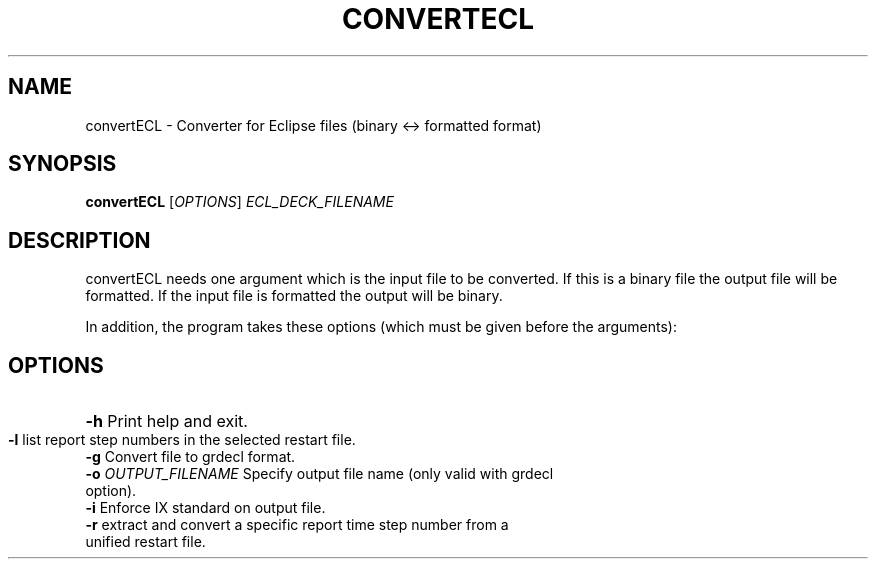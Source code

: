 .TH CONVERTECL "1" "April 2025" "convertECL" "User Commands"
.SH NAME
convertECL \- Converter for Eclipse files (binary <-> formatted
format)
.SH SYNOPSIS
.B convertECL
[\fI\,OPTIONS\/\fR] \fI\,ECL_DECK_FILENAME\/\fR
.SH DESCRIPTION
convertECL needs one argument which is the input file to be converted. If this is a binary file the output file will be formatted. If the input file is formatted the output will be binary.
.PP
In addition, the program takes these options (which must be given before the arguments):
.PP
.SH OPTIONS
.HP
\fB\-h\fR Print help and exit.
.TP
\fB\-l\fR list report step numbers in the selected restart file.
.TP
\fB-g\fR Convert file to grdecl format.
.TP
\fB-o\fR \fI\,OUTPUT_FILENAME\/\fR Specify output file name (only valid with grdecl option).
.TP
\fB\-i\fR Enforce IX standard on output file.
.TP
\fB\-r\fR extract and convert a specific report time step number from a unified restart file.
.PP
